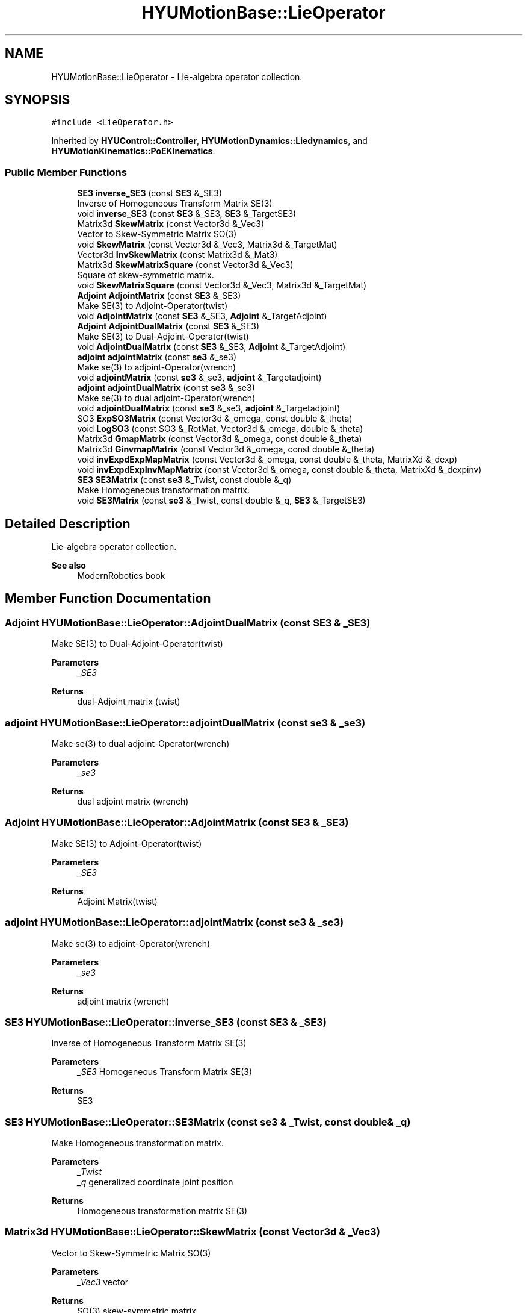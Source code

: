 .TH "HYUMotionBase::LieOperator" 3 "Tue May 12 2020" "Version 1.0.0" "Bionic Arm Ver.1" \" -*- nroff -*-
.ad l
.nh
.SH NAME
HYUMotionBase::LieOperator \- Lie-algebra operator collection\&.  

.SH SYNOPSIS
.br
.PP
.PP
\fC#include <LieOperator\&.h>\fP
.PP
Inherited by \fBHYUControl::Controller\fP, \fBHYUMotionDynamics::Liedynamics\fP, and \fBHYUMotionKinematics::PoEKinematics\fP\&.
.SS "Public Member Functions"

.in +1c
.ti -1c
.RI "\fBSE3\fP \fBinverse_SE3\fP (const \fBSE3\fP &_SE3)"
.br
.RI "Inverse of Homogeneous Transform Matrix SE(3) "
.ti -1c
.RI "void \fBinverse_SE3\fP (const \fBSE3\fP &_SE3, \fBSE3\fP &_TargetSE3)"
.br
.ti -1c
.RI "Matrix3d \fBSkewMatrix\fP (const Vector3d &_Vec3)"
.br
.RI "Vector to Skew-Symmetric Matrix SO(3) "
.ti -1c
.RI "void \fBSkewMatrix\fP (const Vector3d &_Vec3, Matrix3d &_TargetMat)"
.br
.ti -1c
.RI "Vector3d \fBInvSkewMatrix\fP (const Matrix3d &_Mat3)"
.br
.ti -1c
.RI "Matrix3d \fBSkewMatrixSquare\fP (const Vector3d &_Vec3)"
.br
.RI "Square of skew-symmetric matrix\&. "
.ti -1c
.RI "void \fBSkewMatrixSquare\fP (const Vector3d &_Vec3, Matrix3d &_TargetMat)"
.br
.ti -1c
.RI "\fBAdjoint\fP \fBAdjointMatrix\fP (const \fBSE3\fP &_SE3)"
.br
.RI "Make SE(3) to Adjoint-Operator(twist) "
.ti -1c
.RI "void \fBAdjointMatrix\fP (const \fBSE3\fP &_SE3, \fBAdjoint\fP &_TargetAdjoint)"
.br
.ti -1c
.RI "\fBAdjoint\fP \fBAdjointDualMatrix\fP (const \fBSE3\fP &_SE3)"
.br
.RI "Make SE(3) to Dual-Adjoint-Operator(twist) "
.ti -1c
.RI "void \fBAdjointDualMatrix\fP (const \fBSE3\fP &_SE3, \fBAdjoint\fP &_TargetAdjoint)"
.br
.ti -1c
.RI "\fBadjoint\fP \fBadjointMatrix\fP (const \fBse3\fP &_se3)"
.br
.RI "Make se(3) to adjoint-Operator(wrench) "
.ti -1c
.RI "void \fBadjointMatrix\fP (const \fBse3\fP &_se3, \fBadjoint\fP &_Targetadjoint)"
.br
.ti -1c
.RI "\fBadjoint\fP \fBadjointDualMatrix\fP (const \fBse3\fP &_se3)"
.br
.RI "Make se(3) to dual adjoint-Operator(wrench) "
.ti -1c
.RI "void \fBadjointDualMatrix\fP (const \fBse3\fP &_se3, \fBadjoint\fP &_Targetadjoint)"
.br
.ti -1c
.RI "SO3 \fBExpSO3Matrix\fP (const Vector3d &_omega, const double &_theta)"
.br
.ti -1c
.RI "void \fBLogSO3\fP (const SO3 &_RotMat, Vector3d &_omega, double &_theta)"
.br
.ti -1c
.RI "Matrix3d \fBGmapMatrix\fP (const Vector3d &_omega, const double &_theta)"
.br
.ti -1c
.RI "Matrix3d \fBGinvmapMatrix\fP (const Vector3d &_omega, const double &_theta)"
.br
.ti -1c
.RI "void \fBinvExpdExpMapMatrix\fP (const Vector3d &_omega, const double &_theta, MatrixXd &_dexp)"
.br
.ti -1c
.RI "void \fBinvExpdExpInvMapMatrix\fP (const Vector3d &_omega, const double &_theta, MatrixXd &_dexpinv)"
.br
.ti -1c
.RI "\fBSE3\fP \fBSE3Matrix\fP (const \fBse3\fP &_Twist, const double &_q)"
.br
.RI "Make Homogeneous transformation matrix\&. "
.ti -1c
.RI "void \fBSE3Matrix\fP (const \fBse3\fP &_Twist, const double &_q, \fBSE3\fP &_TargetSE3)"
.br
.in -1c
.SH "Detailed Description"
.PP 
Lie-algebra operator collection\&. 


.PP
\fBSee also\fP
.RS 4
ModernRobotics book 
.RE
.PP

.SH "Member Function Documentation"
.PP 
.SS "\fBAdjoint\fP HYUMotionBase::LieOperator::AdjointDualMatrix (const \fBSE3\fP & _SE3)"

.PP
Make SE(3) to Dual-Adjoint-Operator(twist) 
.PP
\fBParameters\fP
.RS 4
\fI_SE3\fP 
.RE
.PP
\fBReturns\fP
.RS 4
dual-Adjoint matrix (twist) 
.RE
.PP

.SS "\fBadjoint\fP HYUMotionBase::LieOperator::adjointDualMatrix (const \fBse3\fP & _se3)"

.PP
Make se(3) to dual adjoint-Operator(wrench) 
.PP
\fBParameters\fP
.RS 4
\fI_se3\fP 
.RE
.PP
\fBReturns\fP
.RS 4
dual adjoint matrix (wrench) 
.RE
.PP

.SS "\fBAdjoint\fP HYUMotionBase::LieOperator::AdjointMatrix (const \fBSE3\fP & _SE3)"

.PP
Make SE(3) to Adjoint-Operator(twist) 
.PP
\fBParameters\fP
.RS 4
\fI_SE3\fP 
.RE
.PP
\fBReturns\fP
.RS 4
Adjoint Matrix(twist) 
.RE
.PP

.SS "\fBadjoint\fP HYUMotionBase::LieOperator::adjointMatrix (const \fBse3\fP & _se3)"

.PP
Make se(3) to adjoint-Operator(wrench) 
.PP
\fBParameters\fP
.RS 4
\fI_se3\fP 
.RE
.PP
\fBReturns\fP
.RS 4
adjoint matrix (wrench) 
.RE
.PP

.SS "\fBSE3\fP HYUMotionBase::LieOperator::inverse_SE3 (const \fBSE3\fP & _SE3)"

.PP
Inverse of Homogeneous Transform Matrix SE(3) 
.PP
\fBParameters\fP
.RS 4
\fI_SE3\fP Homogeneous Transform Matrix SE(3) 
.RE
.PP
\fBReturns\fP
.RS 4
SE3 
.RE
.PP

.SS "\fBSE3\fP HYUMotionBase::LieOperator::SE3Matrix (const \fBse3\fP & _Twist, const double & _q)"

.PP
Make Homogeneous transformation matrix\&. 
.PP
\fBParameters\fP
.RS 4
\fI_Twist\fP 
.br
\fI_q\fP generalized coordinate joint position 
.RE
.PP
\fBReturns\fP
.RS 4
Homogeneous transformation matrix SE(3) 
.RE
.PP

.SS "Matrix3d HYUMotionBase::LieOperator::SkewMatrix (const Vector3d & _Vec3)"

.PP
Vector to Skew-Symmetric Matrix SO(3) 
.PP
\fBParameters\fP
.RS 4
\fI_Vec3\fP vector 
.RE
.PP
\fBReturns\fP
.RS 4
SO(3) skew-symmetric matrix 
.RE
.PP

.SS "Matrix3d HYUMotionBase::LieOperator::SkewMatrixSquare (const Vector3d & _Vec3)"

.PP
Square of skew-symmetric matrix\&. 
.PP
\fBParameters\fP
.RS 4
\fI_Vec3\fP vector 
.RE
.PP
\fBReturns\fP
.RS 4
SO(3) square of skew-symmetric matrix 
.RE
.PP


.SH "Author"
.PP 
Generated automatically by Doxygen for Bionic Arm Ver\&.1 from the source code\&.
